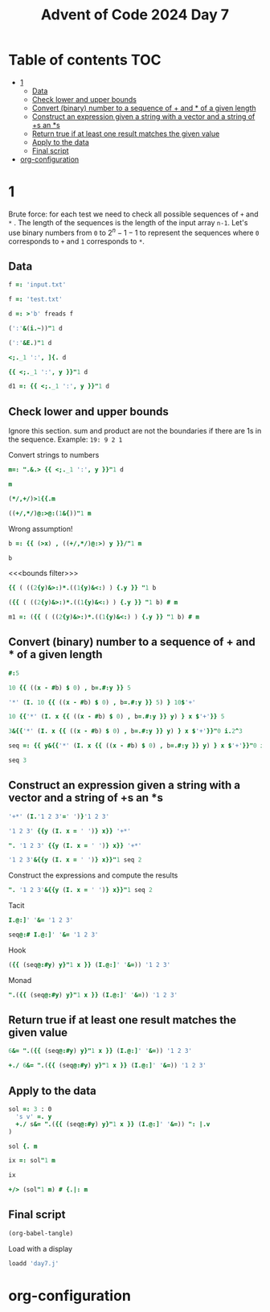 #+title: Advent of Code 2024 Day 7
#+last_modified: 2025-02-28 21:50:27 alex
#+property: header-args:j :session *J* :results verbatim

* Table of contents                                                     :TOC:
- [[#1][1]]
  - [[#data][Data]]
  - [[#check-lower-and-upper-bounds][Check lower and upper bounds]]
  - [[#convert-binary-number-to-a-sequence-of--and--of-a-given-length][Convert (binary) number to a sequence of + and * of a given length]]
  - [[#construct-an-expression-given-a-string-with-a-vector-and-a-string-of-s-an-s][Construct an expression given a string with a vector and a string of +s an *s]]
  - [[#return-true-if-at-least-one-result-matches-the-given-value][Return true if at least one result matches the given value]]
  - [[#apply-to-the-data][Apply to the data]]
  - [[#final-script][Final script]]
- [[#org-configuration][org-configuration]]

* 1
Brute force: for each test we need to check all possible sequences of =+= and =*= . The length of the sequences is the length of the input array =n-1=. Let's use binary numbers from =0= to $2^n-1 -1$ to represent the sequences where =0= corresponds to =+= and =1= corresponds to =*=.

** Data
#+begin_src j :tangle yes :results silent
  f =: 'input.txt'
#+end_src
#+begin_src j :results silent
  f =: 'test.txt'
#+end_src
#+begin_src j :tangle yes :results silent
  d =: >'b' freads f
#+end_src
#+begin_src j
  (':'&(i.~))"1 d
#+end_src

#+RESULTS:
: 3 4 2 3 4 6 3 5 3
#+begin_src j
  (':'&E.)"1 d
#+end_src

#+RESULTS:
: 0 0 0 1 0 0 0 0 0 0 0 0 0 0 0 0
: 0 0 0 0 1 0 0 0 0 0 0 0 0 0 0 0
: 0 0 1 0 0 0 0 0 0 0 0 0 0 0 0 0
: 0 0 0 1 0 0 0 0 0 0 0 0 0 0 0 0
: 0 0 0 0 1 0 0 0 0 0 0 0 0 0 0 0
: 0 0 0 0 0 0 1 0 0 0 0 0 0 0 0 0
: 0 0 0 1 0 0 0 0 0 0 0 0 0 0 0 0
: 0 0 0 0 0 1 0 0 0 0 0 0 0 0 0 0
: 0 0 0 1 0 0 0 0 0 0 0 0 0 0 0 0
#+begin_src j
  <;._1 ':', ]{. d
#+end_src

#+RESULTS:
: ┌───┬────────────┐
: │190│ 10 19      │
: └───┴────────────┘
#+begin_src j
  {{ <;._1 ':', y }}"1 d
#+end_src

#+RESULTS:
#+begin_example
┌──────┬─────────────┐
│190   │ 10 19       │
├──────┼─────────────┤
│3267  │ 81 40 27    │
├──────┼─────────────┤
│83    │ 17 5        │
├──────┼─────────────┤
│156   │ 15 6        │
├──────┼─────────────┤
│7290  │ 6 8 6 15    │
├──────┼─────────────┤
│161011│ 16 10 13    │
├──────┼─────────────┤
│192   │ 17 8 14     │
├──────┼─────────────┤
│21037 │ 9 7 18 13   │
├──────┼─────────────┤
│292   │ 11 6 16 20  │
└──────┴─────────────┘
#+end_example
#+begin_src j :tangle no :results silent
  d1 =: {{ <;._1 ':', y }}"1 d
#+end_src

** Check lower and upper bounds
Ignore this section. sum and product are not the boundaries if there are  1s in the sequence. Example: =19: 9 2 1=

Convert strings to numbers
#+begin_src j :tangle yes :results silent
  m=: ".&.> {{ <;._1 ':', y }}"1 d
#+end_src

#+begin_src j
  m
#+end_src

#+RESULTS:
#+begin_example
┌──────┬──────────┐
│190   │10 19     │
├──────┼──────────┤
│3267  │81 40 27  │
├──────┼──────────┤
│83    │17 5      │
├──────┼──────────┤
│156   │15 6      │
├──────┼──────────┤
│7290  │6 8 6 15  │
├──────┼──────────┤
│161011│16 10 13  │
├──────┼──────────┤
│192   │17 8 14   │
├──────┼──────────┤
│21037 │9 7 18 13 │
├──────┼──────────┤
│292   │11 6 16 20│
└──────┴──────────┘
#+end_example

#+begin_src j
  (*/,+/)>1{{.m
#+end_src

#+RESULTS:
: 190 29
#+begin_src j
  ((+/,*/)@:>@:(1&{))"1 m
#+end_src

#+RESULTS:
:  29   190
: 148 87480
:  22    85
:  21    90
:  35  4320
:  39  2080
:  39  1904
:  47 14742
:  53 21120

Wrong assumption!
#+begin_src j :tangle no :results silent
  b =: {{ (>x) , ((+/,*/)@:>) y }}/"1 m
#+end_src
#+begin_src j
  b
#+end_src
#+RESULTS:
:    190  29   190
:   3267 148 87480
:     83  22    85
:    156  21    90
:   7290  35  4320
: 161011  39  2080
:    192  39  1904
:  21037  47 14742
:    292  53 21120

<<<bounds filter>>>
#+begin_src j
  {{ ( ((2{y)&>:)*.((1{y)&<:) ) {.y }} "1 b
#+end_src

#+RESULTS:
: 1 1 1 0 0 0 1 0 1
#+begin_src j
  ({{ ( ((2{y)&>:)*.((1{y)&<:) ) {.y }} "1 b) # m
#+end_src

#+RESULTS:
#+begin_example
┌────┬──────────┐
│190 │10 19     │
├────┼──────────┤
│3267│81 40 27  │
├────┼──────────┤
│83  │17 5      │
├────┼──────────┤
│192 │17 8 14   │
├────┼──────────┤
│292 │11 6 16 20│
└────┴──────────┘
#+end_example

#+end_src
#+begin_src j :tangle no :results silent
  m1 =: ({{ ( ((2{y)&>:)*.((1{y)&<:) ) {.y }} "1 b) # m
#+end_src
** Convert (binary) number to a sequence of + and * of a given length
#+begin_src j
  #:5
#+end_src

#+RESULTS:
: 1 0 1

#+begin_src j
  10 {{ ((x - #b) $ 0) , b=.#:y }} 5
#+end_src

#+RESULTS:
: 0 0 0 0 0 0 0 1 0 1
#+begin_src j
  '*' (I. 10 {{ ((x - #b) $ 0) , b=.#:y }} 5) } 10$'+'
#+end_src

#+RESULTS:
: +++++++*+*

#+begin_src j
  10 {{'*' (I. x {{ ((x - #b) $ 0) , b=.#:y }} y) } x $'+'}} 5
#+end_src

#+RESULTS:
: +++++++*+*

#+begin_src j
  3&{{'*' (I. x {{ ((x - #b) $ 0) , b=.#:y }} y) } x $'+'}}"0 i.2^3
#+end_src

#+RESULTS:
: +++
: ++*
: +*+
: +**
: *++
: *+*
: **+
: ***
#+begin_src j :tangle yes :results silent
  seq =: {{ y&{{'*' (I. x {{ ((x - #b) $ 0) , b=.#:y }} y) } x $'+'}}"0 i.2^y }}
#+end_src

#+begin_src j
  seq 3
#+end_src

#+RESULTS:
: +++
: ++*
: +*+
: +**
: *++
: *+*
: **+
: ***
** Construct an expression given a string with a vector and a string of +s an *s
#+begin_src j
  '+*' (I.'1 2 3'=' ')}'1 2 3'
#+end_src

#+RESULTS:
: 1+2*3

#+begin_src j
  '1 2 3' {{y (I. x = ' ')} x}} '+*'
#+end_src

#+RESULTS:
: 1+2*3

#+begin_src j
  ". '1 2 3' {{y (I. x = ' ')} x}} '+*'
#+end_src

#+RESULTS:
: 7

#+begin_src j
  '1 2 3'&{{y (I. x = ' ')} x}}"1 seq 2
#+end_src

#+RESULTS:
: 1+2+3
: 1+2*3
: 1*2+3
: 1*2*3

Construct the expressions and compute the results
#+begin_src j
  ". '1 2 3'&{{y (I. x = ' ')} x}}"1 seq 2
#+end_src

#+RESULTS:
: 6 7 5 6

Tacit
#+begin_src j
  I.@:]' '&= '1 2 3'
#+end_src

#+RESULTS:
: 1 3
#+begin_src j
  seq@:# I.@:]' '&= '1 2 3'
#+end_src

#+RESULTS:
: ++
: +*
: *+
: **

Hook
#+begin_src j
  ({{ (seq@:#y) y}"1 x }} (I.@:]' '&=)) '1 2 3'
#+end_src

#+RESULTS:
: 1+2+3
: 1+2*3
: 1*2+3
: 1*2*3

Monad
#+begin_src j
  ".({{ (seq@:#y) y}"1 x }} (I.@:]' '&=)) '1 2 3'
#+end_src

#+RESULTS:
: 6 7 5 6
** Return true if at least one result matches the given value
#+begin_src j
  6&= ".({{ (seq@:#y) y}"1 x }} (I.@:]' '&=)) '1 2 3'
#+end_src

#+RESULTS:
: 1 0 0 1
#+begin_src j
  +./ 6&= ".({{ (seq@:#y) y}"1 x }} (I.@:]' '&=)) '1 2 3'
#+end_src

#+RESULTS:
: 1
** Apply to the data
#+begin_src j :tangle yes :results silent
  sol =: 3 : 0
    's v' =. y
    +./ s&= ".({{ (seq@:#y) y}"1 x }} (I.@:]' '&=)) ": |.v
  )
#+end_src

#+begin_src j
  sol {. m
#+end_src

#+RESULTS:
: 1
#+begin_src j
  ix =: sol"1 m
#+end_src

#+RESULTS:

#+begin_src j
  ix
#+end_src

#+RESULTS:
: 1 1 0 0 1

#+begin_src j :tangle yes
  +/> (sol"1 m) # {.|: m
#+end_src

#+RESULTS:
: 3749
** Final script
#+begin_src emacs-lisp :results silent
  (org-babel-tangle)
#+end_src

Load with a display
#+begin_src j
  loadd 'day7.j'
#+end_src

#+RESULTS:
#+begin_example
f =: 'input.txt'

   d =: >'b' freads f

   m=: ".&.> {{ <;._1 ':', y }}"1 d

   seq =: {{ y&{{'*' (I. x {{ ((x - #b) $ 0) , b=.#:y }} y) } x $'+'}}"0 i.2^y }}

   sol =: 3 : 0
  's v' =. y
  +./ s&= ".({{ (seq@:#y) y}"1 x }} (I.@:]' '&=)) ": |.v
)

   +/> (sol"1 m) # {.|: m
#+end_example

* org-configuration
#+startup: align fold nodlcheck hidestars oddeven lognotestate inlineimages
#+options: ^:nil toc:2
#+property: header-args:emacs-lisp :results silent
# Local Variables:
# eval: (add-hook 'before-save-hook 'time-stamp nil t)
# time-stamp-active: t
# End:
